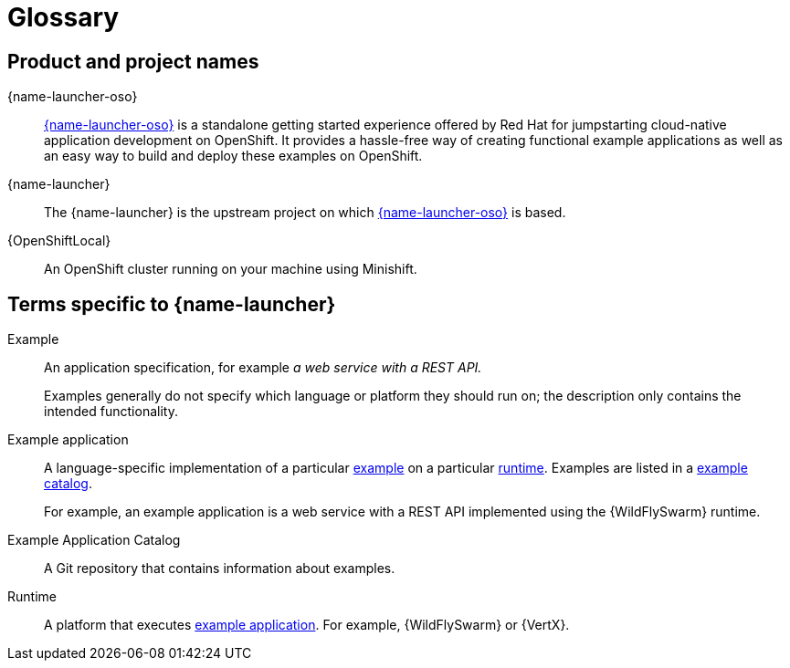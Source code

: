 
[id='glossary']
= Glossary

== Product and project names

{name-launcher-oso}:: link:{link-launcher-oso}[{name-launcher-oso}] is a standalone getting started experience offered by Red Hat for jumpstarting cloud-native application development on OpenShift. It provides a hassle-free way of creating functional example applications as well as an easy way to build and deploy these examples on OpenShift. 

{name-launcher}:: The {name-launcher} is the upstream project on which link:{link-launcher-oso}[{name-launcher-oso}] is based.

{OpenShiftLocal}:: An OpenShift cluster running on your machine using Minishift.


== Terms specific to {name-launcher}

[[glossary_example]]
Example:: An application specification, for example _a web service with a REST API._
+
Examples generally do not specify which language or platform they should run on; the description only contains the intended functionality.

[[glossary_example_application]]
Example application:: A language-specific implementation of a particular xref:glossary_example[example] on a particular xref:glossary_runtime[runtime]. Examples are listed in a xref:glossary_example_application_catalog[example catalog].
+
For example, an example application is a web service with a REST API implemented using the {WildFlySwarm} runtime.

[[glossary_example_application_catalog]]
Example Application Catalog:: A Git repository that contains information about examples.

[[glossary_runtime]]
Runtime:: A platform that executes xref:glossary_example_application[example application].
For example, {WildFlySwarm} or {VertX}.
